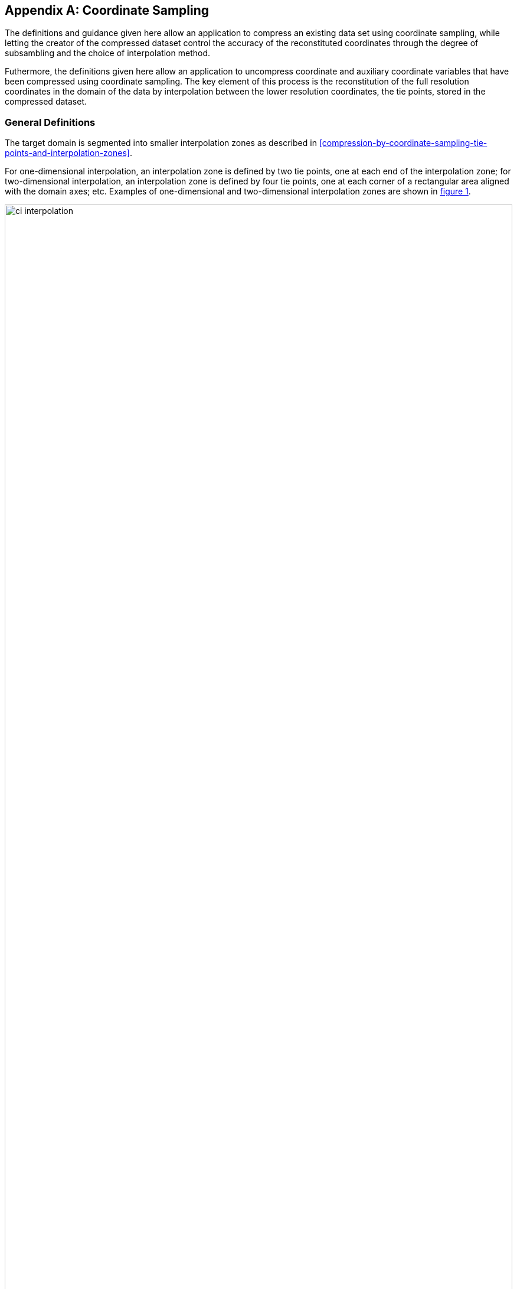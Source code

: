 [[appendix-coordinate-sampling, Appendix J, Coordinate Sampling]] 
[appendix]
== Coordinate Sampling

The definitions and guidance given here allow an application to compress an existing data set using coordinate sampling, while letting the creator of the compressed dataset control the accuracy of the reconstituted coordinates through the degree of subsambling and the choice of interpolation method.

Futhermore, the definitions given here allow an application to uncompress coordinate and auxiliary coordinate variables that have been compressed using coordinate sampling. The key element of this process is the reconstitution of the full resolution coordinates in the domain of the data by interpolation between the lower resolution coordinates, the tie points, stored in the compressed dataset.

=== General Definitions

The target domain is segmented into smaller interpolation zones as described in <<compression-by-coordinate-sampling-tie-points-and-interpolation-zones>>.

For one-dimensional interpolation, an interpolation zone is defined by two tie points, one at each end of the interpolation zone; for two-dimensional interpolation, an interpolation zone is defined by four tie points, one at each corner of a rectangular area aligned with the domain axes; etc. Examples of one-dimensional and two-dimensional interpolation zones are shown in <<interpolation>>.


[[interpolation, figure 1]]
[.text-center]
.Tie Points A, B, C and D, interpolation indices i, interpolation variables s and coordinate values c for one and two dimensional interpolation.
image::images/ci_interpolation.svg[,100%,pdfwidth=50vw,align="center"] 


The coordinate interpolation methods are named to indicate the number of dimensions they interpolate as well as the type of interpolation provided. For example, the interpolation method named `linear` provides linear interpolation in one dimension and the method named `bi_linear` provides linear interpolation in two dimensions. Equivalently, the interpolation method named `quadratic` provides quadratic interpolation in one dimension and the interpolation method named `bi_quadratic` provides quadratic interpolation in two dimensions.

When an interpolation method is referred to as linear or quadratic, it means that the method is linear or quadratic in the indices of the interpolation dimensions. 

For convenience, an interpolation variable `s` is introduced, calculated as a function of the index in the target domain of the coordinate value to be reconstituted. In the case of one dimensional interpolation the interpolation variable is computed as 

`s = (i - ia)/(ib - ia)`

where `ia` and `ib` are the indices in the target domain of the tie points `A` and `B` and `i` is the index in the target domain of the coordinate value to be reconstituted. 

Note that the value of `s` varies from `0.0` at the tie point `A` to `1.0` at tie point `B`. For example, if `ia = 100` and `ib = 110` and the index in the target domain of the coordinate value to be reconstituted is `i = 105`, then `s = (105 - 100)/(110 - 100) = 0.5`.

In the case of two dimensional interpolation, the two interpolation variables are equivalently computed as

`s1 = (i1 - ia1)/(ib1 - ia1)`  +
`s2 = (i2 - ia2)/(id2 - ia2)`

where `ia1` and `ib1` are the first dimension indices in the target domain of the tie points `A` and `B`, `ia2` and `id2` are the second dimension indices in the target domain of the tie points `A` and `D` and the indices `i1` and `i2` are the first and second dimension indices in the target domain of the coordinate value to be reconstituted. 

For the reconstitution of the uncompressed coordinate and auxiliary coordinate variables the interpolation method can be applied independently for each interpolation zone, making it possible to parallelize the computational process.


=== Interpolation Methods

==== Linear Interpolation

[cols="6,15"]
|===============
| Name | **`interpolation_name = "linear"`** 
| Description | General purpose one dimensional linear interpolation method 
| Interpolation Coefficient terms | None
| Interpolation Configuration terms | `coordinate_conversion` of dimension (interpolation_zone_1)
| Coordinate Compression Calculations | Calculate `coordinate_conversion`, see <<coordinate_conversion>>
| Coordinate Uncompression Calculations | 
  Calculation of interpolated coordinate `c` at `s` + 
 `c = (1 - s)*c_a + s*c_b`
|===============

==== Bilinear Interpolation 

[cols="6,15"]
|===============
| Name | **`interpolation_name = "bi_linear"`** 
| Description | General purpose two dimensional linear interpolation method 
| Interpolation Coefficient terms | None
| Interpolation Configuration terms | `coordinate_conversion` of dimension (interpolation_zone_1, interpolation_zone_2)
| Coordinate Compression Calculations | Calculate `coordinate_conversion`, see <<coordinate_conversion>>
| Coordinate Uncompression Calculations | 
  Calculation of interpolated coordinate `c` at `(s1, s2)` + 
    `c_ab = (1 - s1)*c_a + s1*c_b` +
    `c_dc = (1 - s1)*c_d + s1*c_c` +
    `c = (1 - s2)*c_ab + s2*c_dc`

|===============


==== Quadratic Interpolation

[cols="6,15"]
|===============
| Name | **`interpolation_name = "quadratic"`** 
| Description | General purpose one dimensional quadratic interpolation method 
| Interpolation Coefficient terms | 
`exp1` of dimension (interpolation_zone_1, tie_point_interpolation_1) +
`align1` of dimension (interpolation_zone_1, tie_point_interpolation_1) +
| Interpolation Configuration terms | `coordinate_conversion` of dimension (interpolation_zone_1), see <<coordinate_conversion>>
| Coordinate Compression Calculations | Calculate `coordinate_conversion`, see <<coordinate_conversion>> +
Calculate `exp1` and `align1`  TO BE WRITTEN
| Coordinate Uncompression Calculations | 
 Calculation of interpolated coordinate `c` at `s` +
    `sq = s + s * (1 - s) * exp1`  +
    `c = (1 - sq) * c_a + sq * c_b` 
|===============

==== Biquadratic Interpolation  

[cols="6,15"]
|===============
| Name | **`interpolation_name = "bi_quadratic"`** 
| Description | General purpose two dimensional quadratic interpolation method 
| Interpolation Coefficient terms | 
`exp1` of dimension (interpolation_zone_1, tie_point_interpolation_1) +
`align1` of dimension (interpolation_zone_1, tie_point_interpolation_1) +
`exp2` of dimension (tie_point_interpolation_2, interpolation_zone_2) +
`align2` of dimension (tie_point_interpolation_2, interpolation_zone_2)
| Interpolation Configuration terms | `coordinate_conversion` of dimension (interpolation_zone_1, interpolation_zone_2)
| Coordinate Compression Calculations | Calculate `coordinate_conversion`, see <<coordinate_conversion>> +
Calculate `exp1`, `align1`, `exp2` and `align2`  TO BE WRITTEN
| Coordinate Uncompression Calculations | 
  Calculation of interpolated coordinate `c` at `(s1, s2)` +
    `sq1 = s1 + s1 * (1 - s1) * exp1 + s2 * (1 - s2) * align2` +
    `sq2 = s2 + s2 * (1 - s2) * exp2 + s1 * (1 - s1) * align1` +
    `c_ab = (1 - sq1)*c_a + sq1*c_b` +
    `c_dc = (1 - sq1)*c_d + sq1*c_c` +
    `c = (1 - sq2)*c_ab + sq2*c_dc`
|===============


[[coordinate_conversion]]
=== Coordinate Conversion

 
==== Geographic Coordinates

[cols="6,15"]
|===============
| Applicable to Pairs of Coordinates with Standard Names | `(latitude, longitude)`
| Pre-Interpolation Coordinate Conversion | 
For `coordinate_conversion = xyz` use +
`x=cos⁡(latitude) * cos⁡(longitude)` +
`y=cos⁡(latitude) * sin⁡(longitude)` +
`z=sin⁡(latitude)` +
For `coordinate_conversion = xy` use +
`x=cos⁡(latitude) * cos⁡(longitude)` +
`y=cos⁡(latitude) * sin⁡(longitude)` +

| Post-Interpolation Coordinate Conversion | 
For `coordinate_conversion = xyz` use +
`longitude = atan2(y, x)` +
`latitude = atan2(z, sqrt(x * x + y * y))` +
For `coordinate_conversion = xy` use +
`longitude = atan2(y, x)` +
`latitude = sign(z) * atan(sqrt(x * x + y * y))` +

|===============
 
==== Spherical Coordinates

[cols="6,15"]
|===============
| Applicable to Pairs of Coordinates with Standard Names | 
`(sensor_azimuth_angle, sensor_zenith_angle)` +
`(solar_azimuth_angle, solar_zenith_angle)`  +
`(lunar_azimuth_angle, lunar_zenith_angle)` (TO DO: propose as standard name) +
`(platform_azimuth_angle, platform_zenith_angle)`

| Pre-Interpolation Coordinate Conversion | 
For `coordinate_conversion = xyz` use +
`x=sin⁡(zenith) * sin⁡(azimuth)` +
`y=sin⁡(zenith) * cos⁡(azimuth)` +
`z=cos⁡(zenith)` +

For `coordinate_conversion = xy` use +
`x=sin⁡(zenith) * sin⁡(azimuth)` +
`y=sin⁡(zenith) * cos⁡(azimuth)` +

| Post-Interpolation Coordinate Conversion | 
For `coordinate_conversion = xyz` use +
`azimuth = atan2(y, x)` +
`zenith = atan2(sqrt(x * x + y * y), z)` +
For `coordinate_conversion = xy` use +
`azimuth = atan2(y, x)` +
`zenith = sign(z) * atan(sqrt(x * x + y * y))` +

|===============


=== Coordinate Compression Steps


[[compression-by-coordinate-sampling-generation-of-tie-points]]
.Generation of Tie Point Variables and Interpolation Variables
[options="header",cols="1,16,6",caption="Table J.1. "]
|===============
| Step | Description | Link

| 1
| Identify the coordinate and auxillary coordinate variables for which tie point and interpolation variables are required.
| 

| 2
| Identify non-overlapping subsets of the coordinate variables to be interpolated by the same interpolation method. For each coordinate variable subset, create an interpolation variable and specify the selected interpolation method using the **`interpolation_name`** attribute of the interpolation variable. 
| <<compression-by-coordinate-sampling-interpolation-variable>>

| 3
| For each coordinate variable subset, add the coordinates variable subset and the corresponding interpolation variable to the the **`tie_points`** attribute of the data variable. 
| <<compression-by-coordinate-sampling-tie-points-attribute>>


| 4
| For each coordinate variable subset, identify the set of interpolation dimensions and the set of non-interpolation dimensions.
| <<compression-by-coordinate-sampling-dimensions>>

| 5
| For each set of the interpolation dimensions, identify the interpolation areas and select the interpolation zones and the tie points, taking into account the required coordinate reconstitution accuracy when selecting the density of tie points.
| <<compression-by-coordinate-sampling-tie-points-and-interpolation-zones>>

| 6
| For each of the interpolation dimensions, add the interpolation dimension, the corresponding tie point interpolation dimension and, if required by the selected interpolation method, its corresponding interpolation zone dimension to the **`tie_point_dimensions`** attribute of the data variable.
| <<compression-by-coordinate-sampling-tie-point-dimensions-attribute>>

| 7
| For each of the interpolation dimensions, record the location of each identified tie point in a tie point index variable. For each interpolation dimension, add the interpolation dimension and its tie point index variable to the **`tie_point_indices`** attribute of the data variable.
| <<compression-by-coordinate-sampling-tie-point-indices>>

| 8
| For each of the target coordinate and auxillary coordinate variables, create the corresponding tie point coordinate variable and copy the coordinate values from the target domain coordinate variables to the tie point variables for the target domain indices identified by the tie point index variable. Repeat this step for each combination of indices of the non-interpolation dimensions.
| <<compression-by-coordinate-sampling-tie-point-indices>>

| 9
| For each of the target coordinate and auxillary coordinate variable having a **`bounds`** attribute, add the **`bounds`** attribute to the tie point coordinate variable, create the tie point bounds variable and copy the bounds values from the target domain bounds variable to the tie point bounds variable for the target domain indices identified by the tie point index variable. Repeat this step for each combination of indices of the non-interpolation dimensions.
| <<compression-by-coordinate-sampling-bounds>>

| 10
| Finally, if required by the selected interpolation method, follow the steps defined for the method in Appendix J to create any required interpolation coefficients variables and interpolation configuration variables. As relevant, create the  **`interpolation_coefficients`** and **`interpolation_configuration`** attributes and populate them with the interpolation coefficients variables and interpolation configuration variables respectively.
| <<compression-by-coordinate-sampling-interpolation-variable>>

|===============


=== Coordinate Uncompression Steps


[[compression-by-coordinate-sampling-reconstitution-of-coordinates]]
.Reconstitution of Coordinate and Auxillary Coordinate Variables
[options="header",cols="1,16,6",caption="Table J.2. "]
|===============
| Step | Description | Link

| 1
| From the **`tie_points`** attribute of the data variable, identify the coordinate and auxillary coordinate variable subsets, for which tie point interpolation is required.
| <<compression-by-coordinate-sampling-tie-points-attribute>>

| 2
| For each coordinate variable subset, identify the set of dimensions. Using the **`tie_point_dimensions`** attribute of the data variable, identify the set of interpolation dimensions and the set of non-interpolation dimensions.
| <<compression-by-coordinate-sampling-dimensions>>

<<compression-by-coordinate-sampling-tie-point-dimensions-attribute>>

| 3
| From the **`tie_point_dimensions`** attribute of the data variable, identify for each of the interpolation dimensions the corresponding tie point interpolation dimension and, if defined, the corresponding interpolation zone dimension.
| <<compression-by-coordinate-sampling-tie-point-dimensions-attribute>>

| 4
| From the tie point index variables referenced in the **`tie_point_indices`** attribute of the data variable, identify the location of the tie points in the corresponding interpolation dimension.
| <<compression-by-coordinate-sampling-tie-point-indices>>

| 5
| For each of the interpolation dimensions, identify pairs of adjacent indices in the tie point index variable with index values differing by more than one, each index pair defining the extend of an interpolation zone in that dimension. A full interpolation zone is defined by one such index pair per interpolation dimension, with combinations of one index from each pair defining the interpolation zone tie points.
| <<compression-by-coordinate-sampling-tie-points-and-interpolation-zones>>

| 6
| From the **`tie_points`** attribute of the data variable, identify the interpolation variable for the coordinate and auxillary coordinate variable subset. From the **`interpolation_name`** attribute of the interpolation variable, identify the interpolation method. 
| <<compression-by-coordinate-sampling-interpolation-variable>>

| 7
| As required by the selected interpolation method, identify the interpolation coefficients variables and interpolation configuration variables from the interpolation variable **`interpolation_coefficients`** and **`interpolation_configuration`** attributes respectively.
| <<compression-by-coordinate-sampling-interpolation-variable>>

| 8
| For each of the tie point coordinate and auxillary coordinate variables, create the corresponding target coordinate variable. For each interpolation zone, apply the interpolation method to reconstitute the target domain coordinate values and store these in the target domain coordinate variables. Repeat this step for each combination of indices of the non-interpolation dimensions.
| <<compression-by-coordinate-sampling-tie-point-indices>>

| 9
| For each of the tie point coordinate and auxillary coordinate variables having a **`bounds`** attribute, add the **`bounds`** attribute to the target coordinate variable and create the target domain bounds variable. For each interpolation zone, apply the interpolation method to reconstitute the target domain bound values and store these in the target domain bound variables. Repeat this step for each combination of indices of the non-interpolation dimensions.
| <<compression-by-coordinate-sampling-bounds>>

| 10
| If auxiliary coordinate variables have been reconstituted, then, if not already present, add a **`coordinates`** attribute to the data variable and add to the attribute the list of the names of the reconstituted auxiliary coordinate variables.
| <<coordinate-system>>

|===============
